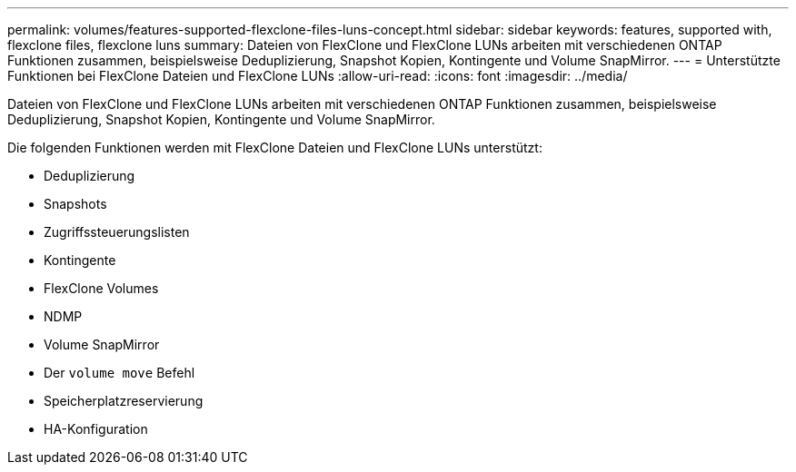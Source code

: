 ---
permalink: volumes/features-supported-flexclone-files-luns-concept.html 
sidebar: sidebar 
keywords: features, supported with,  flexclone files, flexclone luns 
summary: Dateien von FlexClone und FlexClone LUNs arbeiten mit verschiedenen ONTAP Funktionen zusammen, beispielsweise Deduplizierung, Snapshot Kopien, Kontingente und Volume SnapMirror. 
---
= Unterstützte Funktionen bei FlexClone Dateien und FlexClone LUNs
:allow-uri-read: 
:icons: font
:imagesdir: ../media/


[role="lead"]
Dateien von FlexClone und FlexClone LUNs arbeiten mit verschiedenen ONTAP Funktionen zusammen, beispielsweise Deduplizierung, Snapshot Kopien, Kontingente und Volume SnapMirror.

Die folgenden Funktionen werden mit FlexClone Dateien und FlexClone LUNs unterstützt:

* Deduplizierung
* Snapshots
* Zugriffssteuerungslisten
* Kontingente
* FlexClone Volumes
* NDMP
* Volume SnapMirror
* Der `volume move` Befehl
* Speicherplatzreservierung
* HA-Konfiguration

